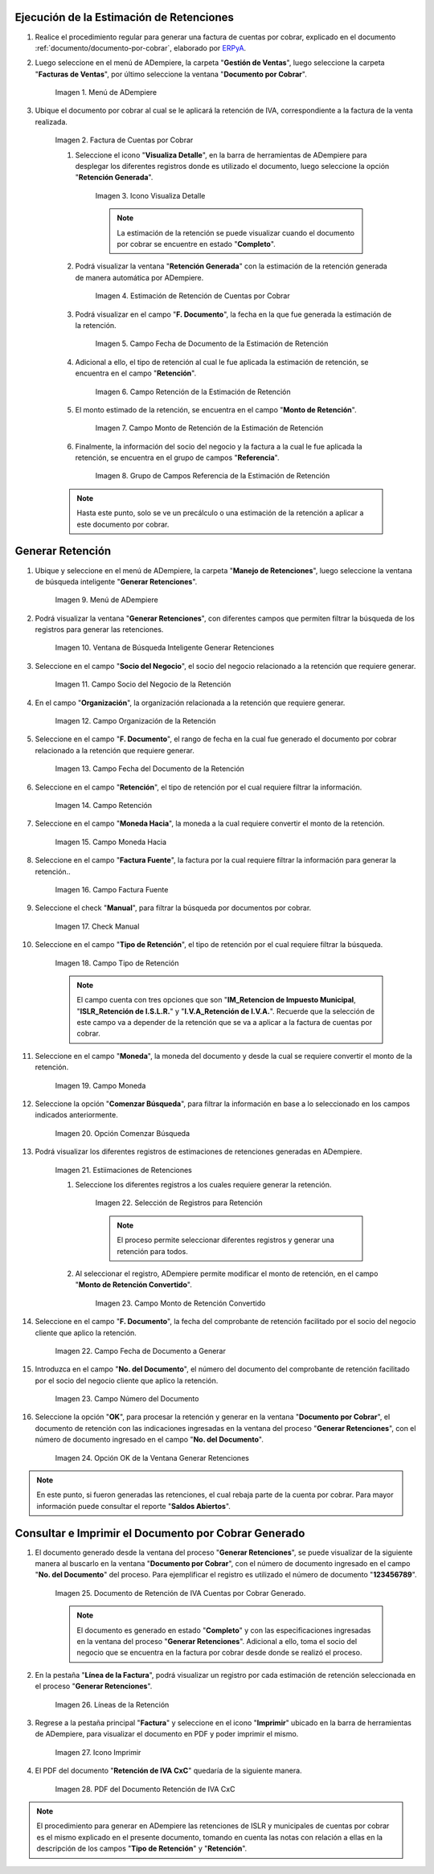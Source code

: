 .. _ERPyA: http://erpya.com
.. |Menú de Factura por Cobrar| image:: resources/invoice-receivable-menu.png
.. |Factura de Cuentas por Cobrar| image:: resources/accounts-receivable-invoice.png
.. |Icono Visualiza Detalle| image:: resources/icon-displays-detail.png
.. |Estimación de Retención de Cuentas por Cobrar| image:: resources/accounts-receivable-retention-estimate.png
.. |Campo Fecha de Documento de Estimación de Retención| image:: resources/withholding-estimate-document-date-field.png
.. |Campo Retención de Estimación de Retención| image:: resources/withholding-estimate-retention-field.png
.. |Campo Monto de Retención de Estimación de Retención| image:: resources/withholding-estimate-withholding-amount-field.png
.. |Grupo de Campos Referencia de la Estimación de Retención| image:: resources/withhold-estimate-reference-field-group.png
.. |menú generar retenciones de cuentas por cobrar| image:: resources/menu-generate-accounts-receivable-withholdings.png
.. |ventana de búsqueda inteligente generar retenciones| image:: resources/smart-search-window-generate-holds.png
.. |campo socio del negocio de la retención| image:: resources/retention-business-partner-field.png
.. |campo organización de la retención| image:: resources/withholding-organization-field.png
.. |campo fecha de documento de la retención| image:: resources/withholding-document-date-field.png
.. |campo retención a buscar| image:: resources/retention-field-to-search.png
.. |campo moneda hacia para la retención| image:: resources/currency-to-field-for-withholding.png
.. |Campo Factura Fuente de la retención| image:: resources/withholding-source-invoice-field.png
.. |check manual de la retención| image:: resources/retention-manual-check.png
.. |campo tipo de retención| image:: resources/withholding-type-field.png
.. |campo moneda de la retención| image:: resources/withholding-currency-field.png
.. |opción comenzar búsqueda| image:: resources/option-start-search.png
.. |estimaciones de retenciones| image:: resources/withholding-estimates.png
.. |selección de registros para retención| image:: resources/select-records-for-retention.png
.. |campo monto de retención convertido| image:: resources/converted-withholding-amount-field.png
.. |campo fecha de documento a generar| image:: resources/date-field-of-document-to-generate.png
.. |campo número del documento a generar| image:: resources/field-number-of-the-document-to-generate.png
.. |opción ok de la ventana generar retenciones| image:: resources/ok-option-of-the-window-generate-withholdings.png
.. |Retención de IVA Cuentas por Cobrar| image:: resources/iva-withholding-accounts-receivable.png
.. |líneas de la retención| image:: resources/retention-lines.png
.. |Icono Imprimir| image:: resources/print-icon.png
.. |PDF Retención de IVA CxC| image:: resources/pdf-withholding-iva-cxc.png

.. _documento/retenciones-cxc:

**Ejecución de la Estimación de Retenciones**
---------------------------------------------

#. Realice el procedimiento regular para generar una factura de cuentas por cobrar, explicado en el documento :ref:`documento/documento-por-cobrar`, elaborado por `ERPyA`_.

#. Luego seleccione en el menú de ADempiere, la carpeta "**Gestión de Ventas**", luego seleccione la carpeta "**Facturas de Ventas**", por último seleccione la ventana "**Documento por Cobrar**".

    |Menú de Factura por Cobrar|

    Imagen 1. Menú de ADempiere

#. Ubique el documento por cobrar al cual se le aplicará la retención de IVA, correspondiente a la factura de la venta realizada.

    |Factura de Cuentas por Cobrar|

    Imagen 2. Factura de Cuentas por Cobrar

    #. Seleccione el icono "**Visualiza Detalle**", en la barra de herramientas de ADempiere para desplegar los diferentes registros donde es utilizado el documento, luego seleccione la opción "**Retención Generada**".

        |Icono Visualiza Detalle|

        Imagen 3. Icono Visualiza Detalle

        .. note::

            La estimación de la retención se puede visualizar cuando el documento por cobrar se encuentre en estado "**Completo**".

    #. Podrá visualizar la ventana "**Retención Generada**" con la estimación de la retención generada de manera automática por ADempiere.

        |Estimación de Retención de Cuentas por Cobrar|

        Imagen 4. Estimación de Retención de Cuentas por Cobrar

    #. Podrá visualizar en el campo "**F. Documento**", la fecha en la que fue generada la estimación de la retención.

        |Campo Fecha de Documento de Estimación de Retención|

        Imagen 5. Campo Fecha de Documento de la Estimación de Retención

    #. Adicional a ello, el tipo de retención al cual le fue aplicada la estimación de retención, se encuentra en el campo "**Retención**".

        |Campo Retención de Estimación de Retención|

        Imagen 6. Campo Retención de la Estimación de Retención

    #. El monto estimado de la retención, se encuentra en el campo "**Monto de Retención**".

        |Campo Monto de Retención de Estimación de Retención|

        Imagen 7. Campo Monto de Retención de la Estimación de Retención

    #. Finalmente, la información del socio del negocio y la factura a la cual le fue aplicada la retención, se encuentra en el grupo de campos "**Referencia**".

        |Grupo de Campos Referencia de la Estimación de Retención|

        Imagen 8. Grupo de Campos Referencia de la Estimación de Retención

    .. note::

        Hasta este punto, solo se ve un precálculo o una estimación de la retención a aplicar a este documento por cobrar.

**Generar Retención**
---------------------

#. Ubique y seleccione en el menú de ADempiere, la carpeta "**Manejo de Retenciones**", luego seleccione la ventana de búsqueda inteligente "**Generar Retenciones**".

    |menú generar retenciones de cuentas por cobrar|

    Imagen 9. Menú de ADempiere

#. Podrá visualizar la ventana "**Generar Retenciones**", con diferentes campos que permiten filtrar la búsqueda de los registros para generar las retenciones.

    |ventana de búsqueda inteligente generar retenciones|

    Imagen 10. Ventana de Búsqueda Inteligente Generar Retenciones

#. Seleccione en el campo "**Socio del Negocio**", el socio del negocio relacionado a la retención que requiere generar.

    |campo socio del negocio de la retención|

    Imagen 11. Campo Socio del Negocio de la Retención

#. En el campo "**Organización**", la organización relacionada a la retención que requiere generar.

    |campo organización de la retención|

    Imagen 12. Campo Organización de la Retención

#. Seleccione en el campo "**F. Documento**", el rango de fecha en la cual fue generado el documento por cobrar relacionado a la retención que requiere generar.

    |campo fecha de documento de la retención|

    Imagen 13. Campo Fecha del Documento de la Retención

#. Seleccione en el campo "**Retención**", el tipo de retención por el cual requiere filtrar la información.

    |campo retención a buscar|

    Imagen 14. Campo Retención

#. Seleccione en el campo "**Moneda Hacia**", la moneda a la cual requiere convertir el monto de la retención.

    |campo moneda hacia para la retención|

    Imagen 15. Campo Moneda Hacia

#. Seleccione en el campo "**Factura Fuente**", la factura por la cual requiere filtrar la información para generar la retención..

    |Campo Factura Fuente de la retención|

    Imagen 16. Campo Factura Fuente

#. Seleccione el check "**Manual**", para filtrar la búsqueda por documentos por cobrar.

    |check manual de la retención|

    Imagen 17. Check Manual

#. Seleccione en el campo "**Tipo de Retención**", el tipo de retención por el cual requiere filtrar la búsqueda.

    |campo tipo de retención|

    Imagen 18. Campo Tipo de Retención

    .. note::

        El campo cuenta con tres opciones que son "**IM_Retencion de Impuesto Municipal**, "**ISLR_Retención de I.S.L.R.**" y "**I.V.A_Retención de I.V.A.**". Recuerde que la selección de este campo va a depender de la retención que se va a aplicar a la factura de cuentas por cobrar.

#. Seleccione en el campo "**Moneda**", la moneda del documento y desde la cual se requiere convertir el monto de la retención.

    |campo moneda de la retención|

    Imagen 19. Campo Moneda

#. Seleccione la opción "**Comenzar Búsqueda**", para filtrar la información en base a lo seleccionado en los campos indicados anteriormente.

    |opción comenzar búsqueda|

    Imagen 20. Opción Comenzar Búsqueda

#. Podrá visualizar los diferentes registros de estimaciones de retenciones generadas en ADempiere.

    |estimaciones de retenciones|

    Imagen 21. Estiimaciones de Retenciones

    #. Seleccione los diferentes registros a los cuales requiere generar la retención.

        |selección de registros para retención|

        Imagen 22. Selección de Registros para Retención

        .. note::

            El proceso permite seleccionar diferentes registros y generar una retención para todos.

    #. Al seleccionar el registro, ADempiere permite modificar el monto de retención, en el campo "**Monto de Retención Convertido**".

        |campo monto de retención convertido|

        Imagen 23. Campo Monto de Retención Convertido

#. Seleccione en el campo "**F. Documento**", la fecha del comprobante de retención facilitado por el socio del negocio cliente que aplico la retención. 

    |campo fecha de documento a generar|

    Imagen 22. Campo Fecha de Documento a Generar

#. Introduzca en el campo "**No. del Documento**", el número del documento del comprobante de retención facilitado por el socio del negocio cliente que aplico la retención.

    |campo número del documento a generar|

    Imagen 23. Campo Número del Documento

#. Seleccione la opción "**OK**", para procesar la retención y generar en la ventana "**Documento por Cobrar**", el documento de retención con las indicaciones ingresadas en la ventana del proceso "**Generar Retenciones**", con el número de documento ingresado en el campo "**No. del Documento**".

    |opción ok de la ventana generar retenciones|

    Imagen 24. Opción OK de la Ventana Generar Retenciones

.. note::

    En este punto, si fueron generadas las retenciones, el cual rebaja parte de la cuenta por cobrar. Para mayor información puede consultar el reporte "**Saldos Abiertos**".

**Consultar e Imprimir el Documento por Cobrar Generado**
---------------------------------------------------------

#. El documento generado desde la ventana del proceso "**Generar Retenciones**", se puede visualizar de la siguiente manera al buscarlo en la ventana "**Documento por Cobrar**", con el número de documento ingresado en el campo "**No. del Documento**" del proceso. Para ejemplificar el registro es utilizado el número de documento "**123456789**".

    |Retención de IVA Cuentas por Cobrar|

    Imagen 25. Documento de Retención de IVA Cuentas por Cobrar Generado.

    .. note::

        El documento es generado en estado "**Completo**" y con las especificaciones ingresadas en la ventana del proceso "**Generar Retenciones**". Adicional a ello, toma el socio del negocio que se encuentra en la factura por cobrar desde donde se realizó el proceso. 

#. En la pestaña "**Línea de la Factura**", podrá visualizar un registro por cada estimación de retención seleccionada en el proceso "**Generar Retenciones**".

    |líneas de la retención|

    Imagen 26. Líneas de la Retención

#. Regrese a la pestaña principal "**Factura**" y seleccione en el icono "**Imprimir**" ubicado en la barra de herramientas de ADempiere, para visualizar el documento en PDF y poder imprimir el mismo.

    |Icono Imprimir|

    Imagen 27. Icono Imprimir

#. El PDF del documento "**Retención de IVA CxC**" quedaría de la siguiente manera.

    |PDF Retención de IVA CxC|

    Imagen 28. PDF del Documento Retención de IVA CxC

.. note::

    El procedimiento para generar en ADempiere las retenciones de ISLR y municipales de cuentas por cobrar es el mismo explicado en el presente documento, tomando en cuenta las notas con relación a ellas en la descripción de los campos "**Tipo de Retención**" y "**Retención**".